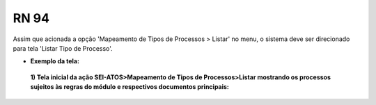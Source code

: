 **RN 94**
=========
Assim que acionada a opção 'Mapeamento de Tipos de Processos > Listar' no menu, o sistema deve ser direcionado para tela 'Listar Tipo de Processo'.

- **Exemplo da tela:**
 **1) Tela inicial da ação SEI-ATOS>Mapeamento de Tipos de Processos>Listar mostrando os processos sujeitos às regras do módulo e respectivos documentos principais:** 
       .. figure:: ListarTipoProcesso1.png
